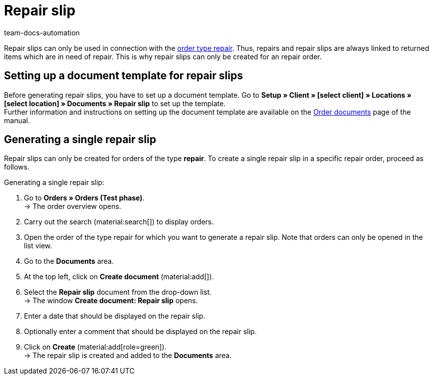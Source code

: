 = Repair slip
:page-aliases: generate-repair-slips.adoc
:keywords: repair slip, generate repair slip, order documents, document template, document type, document, repair document
:author: team-docs-automation
:description: Learn how to create repair slips for returned items or items that need to be repaired.

Repair slips can only be used in connection with the xref:orders:order-type-repair.adoc#[order type repair]. Thus, repairs and repair slips are always linked to returned items which are in need of repair. This is why repair slips can only be created for an repair order.

[#100]
== Setting up a document template for repair slips

Before generating repair slips, you have to set up a document template. Go to *Setup » Client » [select client] » Locations » [select location] » Documents » Repair slip* to set up the template. +
Further information and instructions on setting up the document template are available on the xref:orders:order-documents-new.adoc#[Order documents] page of the manual.

[#200]
== Generating a single repair slip

Repair slips can only be created for orders of the type *repair*. To create a single repair slip in a specific repair order, proceed as follows.

[.instruction]
Generating a single repair slip:

. Go to *Orders » Orders (Test phase)*. +
→ The order overview opens.
. Carry out the search (material:search[]) to display orders.
. Open the order of the type repair for which you want to generate a repair slip. Note that orders can only be opened in the list view.
. Go to the *Documents* area.
. At the top left, click on *Create document* (material:add[]).
. Select the *Repair slip* document from the drop-down list. +
→ The window *Create document: Repair slip* opens.
. Enter a date that should be displayed on the repair slip.
. Optionally enter a comment that should be displayed on the repair slip.
. Click on *Create* (material:add[role=green]). +
→ The repair slip is created and added to the *Documents* area.
